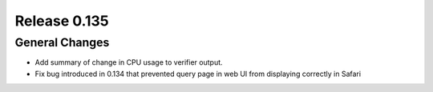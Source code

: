 =============
Release 0.135
=============

General Changes
---------------

* Add summary of change in CPU usage to verifier output.
* Fix bug introduced in 0.134 that prevented query page in web UI from
  displaying correctly in Safari
